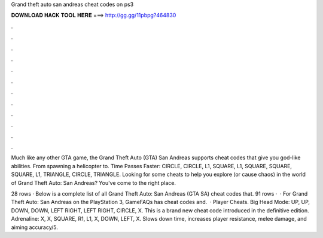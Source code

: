Grand theft auto san andreas cheat codes on ps3



𝐃𝐎𝐖𝐍𝐋𝐎𝐀𝐃 𝐇𝐀𝐂𝐊 𝐓𝐎𝐎𝐋 𝐇𝐄𝐑𝐄 ===> http://gg.gg/11pbpg?464830



.



.



.



.



.



.



.



.



.



.



.



.

Much like any other GTA game, the Grand Theft Auto (GTA) San Andreas supports cheat codes that give you god-like abilities. From spawning a helicopter to. Time Passes Faster: CIRCLE, CIRCLE, L1, SQUARE, L1, SQUARE, SQUARE, SQUARE, L1, TRIANGLE, CIRCLE, TRIANGLE. Looking for some cheats to help you explore (or cause chaos) in the world of Grand Theft Auto: San Andreas? You've come to the right place.

28 rows · Below is a complete list of all Grand Theft Auto: San Andreas (GTA SA) cheat codes that. 91 rows ·  · For Grand Theft Auto: San Andreas on the PlayStation 3, GameFAQs has cheat codes and.  · Player Cheats. Big Head Mode: UP, UP, DOWN, DOWN, LEFT RIGHT, LEFT RIGHT, CIRCLE, X. This is a brand new cheat code introduced in the definitive edition. Adrenaline: X, X, SQUARE, R1, L1, X, DOWN, LEFT, X. Slows down time, increases player resistance, melee damage, and aiming accuracy/5.
